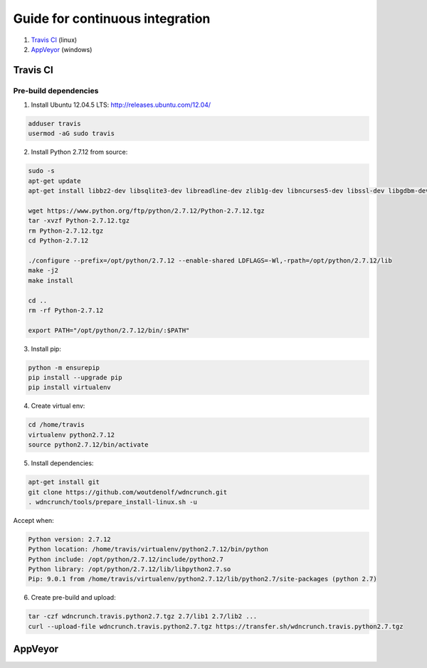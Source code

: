 Guide for continuous integration
================================

1. `Travis CI <localreftravis_>`_ (linux)

2. `AppVeyor <localrefappveyor_>`_ (windows)


.. _localreftravis:

Travis CI
---------

Pre-build dependencies
++++++++++++++++++++++

1. Install Ubuntu 12.04.5 LTS: http://releases.ubuntu.com/12.04/

.. code-block:: bash

  adduser travis
  usermod -aG sudo travis

2. Install Python 2.7.12 from source:

.. code-block:: bash

  sudo -s
  apt-get update
  apt-get install libbz2-dev libsqlite3-dev libreadline-dev zlib1g-dev libncurses5-dev libssl-dev libgdbm-dev libssl-dev openssl tk-dev

  wget https://www.python.org/ftp/python/2.7.12/Python-2.7.12.tgz
  tar -xvzf Python-2.7.12.tgz
  rm Python-2.7.12.tgz
  cd Python-2.7.12

  ./configure --prefix=/opt/python/2.7.12 --enable-shared LDFLAGS=-Wl,-rpath=/opt/python/2.7.12/lib
  make -j2
  make install

  cd ..
  rm -rf Python-2.7.12

  export PATH="/opt/python/2.7.12/bin/:$PATH"

3. Install pip:

.. code-block:: bash

  python -m ensurepip
  pip install --upgrade pip
  pip install virtualenv

4. Create virtual env:

.. code-block:: bash

  cd /home/travis
  virtualenv python2.7.12
  source python2.7.12/bin/activate

5. Install dependencies:

.. code-block:: bash

  apt-get install git
  git clone https://github.com/woutdenolf/wdncrunch.git
  . wdncrunch/tools/prepare_install-linux.sh -u

Accept when:

.. code-block:: bash

  Python version: 2.7.12 
  Python location: /home/travis/virtualenv/python2.7.12/bin/python 
  Python include: /opt/python/2.7.12/include/python2.7 
  Python library: /opt/python/2.7.12/lib/libpython2.7.so 
  Pip: 9.0.1 from /home/travis/virtualenv/python2.7.12/lib/python2.7/site-packages (python 2.7) 

6. Create pre-build and upload:

.. code-block:: bash

  tar -czf wdncrunch.travis.python2.7.tgz 2.7/lib1 2.7/lib2 ...
  curl --upload-file wdncrunch.travis.python2.7.tgz https://transfer.sh/wdncrunch.travis.python2.7.tgz

.. _localrefappveyor:

AppVeyor
--------

